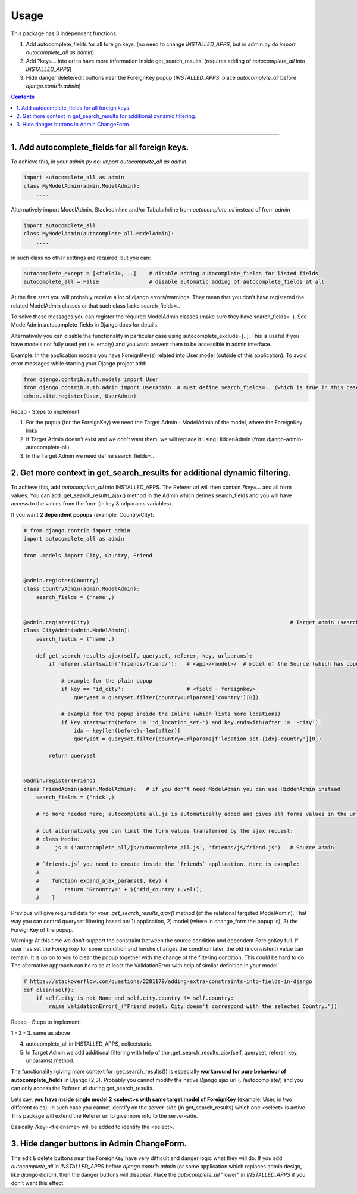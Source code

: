 =====
Usage
=====

This package has 3 independent functions:

1. Add autocomplete_fields for all foreign keys. (no need to change `INSTALLED_APPS`, but in admin.py do `import autocomplete_all as admin`)

2. Add ?key=... into url to have more information inside get_search_results. (requires adding of `autocomplete_all` into `INSTALLED_APPS`)

3. Hide danger delete/edit buttons near the ForeignKey popup (`INSTALLED_APPS`: place `autocomplete_all` before `django.contrib.admin`)


.. contents:: Contents
--------------

1. Add autocomplete_fields for all foreign keys.
------------------------------------------------

To achieve this, in your `admin.py` do: `import autocomplete_all as admin`.

.. code-block:: python

    import autocomplete_all as admin
    class MyModelAdmin(admin.ModelAdmin):
        ....

Alternatively import ModelAdmin, StackedInline and/or TabularInline from `autocomplete_all` instead of from `admin`

.. code-block:: python

    import autocomplete_all
    class MyModelAdmin(autocomplete_all.ModelAdmin):
        ....

In such class no other settings are required, but you can:

.. code-block:: python

    autocomplete_except = [<field1>, ..]    # disable adding autocomplete_fields for listed fields
    autocomplete_all = False                # disable automatic adding of autocomplete_fields at all

At the first start you will probably receive a lot of django errors/warnings.
They mean that you don't have registered the related ModelAdmin classes or that such class lacks search_fields=..

To solve these messages you can register the required ModelAdmin classes (make sure they have search_fields=..). See ModelAdmin.autocomplete_fields in Django docs for details.

Alternatively you can disable the functionality in particular case using autocomplete_exclude=[..]. This is useful if you have models not fully used yet (ie. empty) and you want prevent them to be accessible in admin interface.


Example:
In the application models you have ForeignKey(s) related into User model (outside of this application).
To avoid error messages while starting your Django project add:

.. code-block:: python

    from django.contrib.auth.models import User
    from django.contrib.auth.admin import UserAdmin  # must define search_fields=.. (which is true in this case)
    admin.site.register(User, UserAdmin)

Recap - Steps to implement:

1. For the popup (for the ForeignKey) we need the Target Admin - ModelAdmin of the model, where the ForeignKey links

2. If Target Admin doesn't exist and we don't want them, we will replace it using HiddenAdmin (from django-admin-autocomplete-all)

3. In the Target Admin we need define search_fields=..



2. Get more context in get_search_results for additional dynamic filtering.
---------------------------------------------------------------------------

To achieve this, add `autocomplete_all` into INSTALLED_APPS. The Referer url will then contain `?key=...` and all form values.
You can add .get_search_results_ajax() method in the Admin which defines search_fields and you will have access to the values from the form (in key & urlparams variables).

If you want **2 dependent popups** (example: Country/City):

.. code-block:: python

    # from django.contrib import admin
    import autocomplete_all as admin
    
    from .models import City, Country, Friend
    
    
    @admin.register(Country)
    class CountryAdmin(admin.ModelAdmin):
        search_fields = ('name',)
    
    
    @admin.register(City)                                                                # Target admin (searches for popup options)
    class CityAdmin(admin.ModelAdmin):
        search_fields = ('name',)
        
        def get_search_results_ajax(self, queryset, referer, key, urlparams):
            if referer.startswith('friends/friend/'):   # <app>/<model>/  # model of the Source (which has popup) Admin (not of the Inline)

                # example for the plain popup
                if key == 'id_city':                    # <field ~ foreignkey>
                    queryset = queryset.filter(country=urlparams['country'][0])

                # example for the popup inside the Inline (which lists more locations)
                if key.startswith(before := 'id_location_set-') and key.endswith(after := '-city'):
                    idx = key[len(before):-len(after)]
                    queryset = queryset.filter(country=urlparams[f'location_set-{idx}-country'][0])

            return queryset

    
    @admin.register(Friend)
    class FriendAdmin(admin.ModelAdmin):   # if you don't need ModelAdmin you can use HiddenAdmin instead
        search_fields = ('nick',)

        # no more needed here; autocomplete_all.js is automatically added and gives all forms values in the urlparams variable

        # but alternatively you can limit the form values transferred by the ajax request:
        # class Media:
        #     js = ('autocomplete_all/js/autocomplete_all.js', 'friends/js/friend.js')   # Source admin

        # `friends.js` you need to create inside the `friends` application. Here is example:
        #
        #    function expand_ajax_params($, key) {
        #        return '&country=' + $('#id_country').val();
        #    }

Previous will give required data for your `.get_search_results_ajax()` method (of the relational targeted ModelAdmin).
That way you can control queryset filtering based on: 1) application, 2) model (where in change_form the popup is), 3) the ForeignKey of the popup.

Warning: At this time we don't support the constraint between the source condition and dependent ForeignKey full.
If user has set the Foreignkey for some condition and he/she changes the condition later, the old (inconsistent) value can remain.
It is up on to you to clear the popup together with the change of the filtering condition.
This could be hard to do. The alternative approach can be raise at least the ValidationError with help of similar definition in your model:

.. code-block:: python

    # https://stackoverflow.com/questions/2281179/adding-extra-constraints-into-fields-in-django
    def clean(self):
        if self.city is not None and self.city.country != self.country:
            raise ValidationError(_("Friend model: City doesn't correspond with the selected Country."))

Recap - Steps to implement:

1 - 2 - 3. same as above

4. autocomplete_all in INSTALLED_APPS, collectstatic.

5. In Target Admin we add additional filtering with help of the .get_search_results_ajax(self, queryset, referer, key, urlparams) method.


The functionality (giving more context for .get_search_results()) is especially **workaround for pure behaviour of autocomplete_fields** in Django (2,3).
Probably you cannot modify the native Django ajax url (../autocomplete/) and you can only access the Referer url during get_search_results.

Lets say, **you have inside single model 2 <select>s with same target model of ForeignKey** (example: User, in two different roles).
In such case you cannot identify on the server-side (in get_search_results) which one <select> is active.
This package will extend the Referer url to give more info to the server-side.

Basically ?key=<fieldname> will be added to identify the <select>.


3. Hide danger buttons in Admin ChangeForm.
-------------------------------------------

The edit & delete buttons near the ForeignKey have very difficult and danger logic what they will do.
If you add `autocomplete_all` in `INSTALLED_APPS` before `django.contrib.admin` (or some application which replaces admin design, like `django-baton`),
then the danger buttons will disapear. Place the `autocomplete_all` "lower" in `INSTALLED_APPS` if you don't want this effect.
